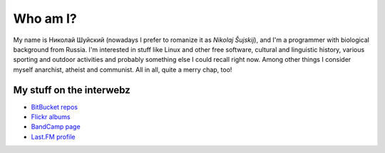 .. title: About me
.. slug: about
.. date: 2017-11-29 00:00:00 UTC+03:00
.. tags: 
.. link: 
.. description: 
.. type: text

Who am I?
*********

My name is Николай Шуйский (nowadays I prefer to romanize it as *Nikolaj
Šujskij*), and I'm a programmer with biological background from Russia.  I'm
interested in stuff like Linux and other free software, cultural and linguistic
history, various sporting and outdoor activities and probably something else I
could recall right now.  Among other things I consider myself anarchist,
atheist and communist.  All in all, quite a merry chap, too!

My stuff on the interwebz
=========================

- `BitBucket repos <https://bitbucket.org/skrattaren/>`_
- `Flickr albums <https://www.flickr.com/photos/124746635@N08/albums>`_
- `BandCamp page <https://bandcamp.com/skrattaren>`_
- `Last.FM profile <http://www.last.fm/sv/user/Sterkrig>`_
